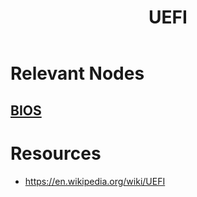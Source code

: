 :PROPERTIES:
:ID:       e38caef0-a550-4576-9122-c849120188d4
:ROAM_ALIASES: "Unified Extensible Firmware Interface"
:END:
#+title: UEFI
#+filetags: :hardware:cs:

* Relevant Nodes
** [[id:799e2476-dcab-4cd3-a5c6-a0437de0c051][BIOS]]
* Resources
 - https://en.wikipedia.org/wiki/UEFI
